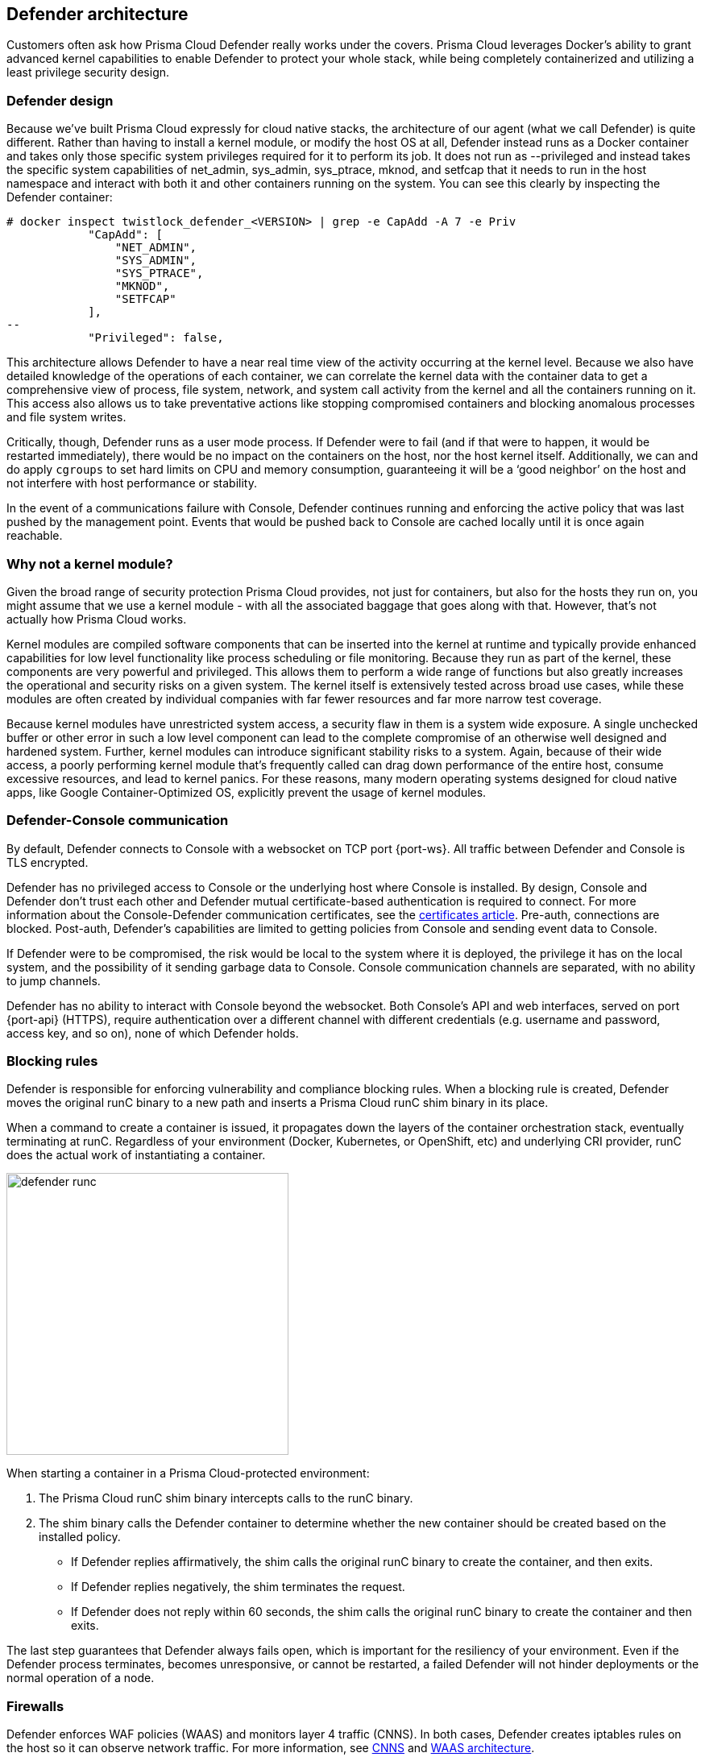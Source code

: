 ifdef::compute_edition[]
:port-api: 8083
:port-ws: 8084
endif::compute_edition[]

ifdef::prisma_cloud[]
:port-api: 443
:port-ws: 443
endif::prisma_cloud[]

== Defender architecture

Customers often ask how Prisma Cloud Defender really works under the covers.
Prisma Cloud leverages Docker's ability to grant advanced kernel capabilities to enable Defender to protect your whole stack, while being completely containerized and utilizing a least privilege security design.

=== Defender design

Because we’ve built Prisma Cloud expressly for cloud native stacks, the architecture of our agent (what we call Defender) is quite different.
Rather than having to install a kernel module, or modify the host OS at all, Defender instead runs as a Docker container and takes only those specific system privileges required for it to perform its job.
It does not run as --privileged and instead takes the specific system capabilities of net_admin, sys_admin, sys_ptrace, mknod, and setfcap that it needs to run in the host namespace and interact with both it and other containers running on the system.
You can see this clearly by inspecting the Defender container:

[source,bash]
----
# docker inspect twistlock_defender_<VERSION> | grep -e CapAdd -A 7 -e Priv
            "CapAdd": [
                "NET_ADMIN",
                "SYS_ADMIN",
                "SYS_PTRACE",                
                "MKNOD",
                "SETFCAP"
            ],
--
            "Privileged": false,
----

//Comments from the DS file
//- NET_ADMIN  # NET_ADMIN - Required for process monitoring
//- SYS_ADMIN  # SYS_ADMIN - Required for filesystem monitoring
//- SYS_PTRACE # SYS_PTRACE - Required for local audit monitoring
//- MKNOD # A capability to create special files using mknod(2), used by docker-less registry scanning
//- SETFCAP # A capability to set file capabilities, used by docker-less registry scanning

This architecture allows Defender to have a near real time view of the activity occurring at the kernel level.
Because we also have detailed knowledge of the operations of each container, we can correlate the kernel data with the container data to get a comprehensive view of process, file system, network, and system call activity from the kernel and all the containers running on it.
This access also allows us to take preventative actions like stopping compromised containers and blocking anomalous processes and file system writes.

Critically, though, Defender runs as a user mode process.
If Defender were to fail (and if that were to happen, it would be restarted immediately), there would be no impact on the containers on the host, nor the host kernel itself.
Additionally, we can and do apply `cgroups` to set hard limits on CPU and memory consumption, guaranteeing it will be a ‘good neighbor’ on the host and not interfere with host performance or stability.

In the event of a communications failure with Console, Defender continues running and enforcing the active policy that was last pushed by the management point.
Events that would be pushed back to Console are cached locally until it is once again reachable.

=== Why not a kernel module?

Given the broad range of security protection Prisma Cloud provides, not just for containers, but also for the hosts they run on, you might assume that we use a kernel module - with all the associated baggage that goes along with that.
However, that’s not actually how Prisma Cloud works.

Kernel modules are compiled software components that can be inserted into the kernel at runtime and typically provide enhanced capabilities for low level functionality like process scheduling or file monitoring.
Because they run as part of the kernel, these components are very powerful and privileged.
This allows them to perform a wide range of functions but also greatly increases the operational and security risks on a given system.
The kernel itself is extensively tested across broad use cases, while these modules are often created by individual companies with far fewer resources and far more narrow test coverage.

Because kernel modules have unrestricted system access, a security flaw in them is a system wide exposure.
A single unchecked buffer or other error in such a low level component can lead to the complete compromise of an otherwise well designed and hardened system.
Further, kernel modules can introduce significant stability risks to a system.
Again, because of their wide access, a poorly performing kernel module that’s frequently called can drag down performance of the entire host, consume excessive resources, and lead to kernel panics.
For these reasons, many modern operating systems designed for cloud native apps, like Google Container-Optimized OS, explicitly prevent the usage of kernel modules.

=== Defender-Console communication

By default, Defender connects to Console with a websocket on TCP port {port-ws}.
ifdef::compute_edition[]
This port number can be customized to meet the needs of your environment.
endif::compute_edition[]
All traffic between Defender and Console is TLS encrypted.

Defender has no privileged access to Console or the underlying host where Console is installed.
By design, Console and Defender don't trust each other and Defender mutual certificate-based authentication is required to connect. For more information about the Console-Defender communication certificates, see the xref:../configure/certificates.adoc[certificates article].
Pre-auth, connections are blocked.
Post-auth, Defender's capabilities are limited to getting policies from Console and sending event data to Console.

If Defender were to be compromised, the risk would be local to the system where it is deployed, the privilege it has on the local system, and the possibility of it sending garbage data to Console.
Console communication channels are separated, with no ability to jump channels.

Defender has no ability to interact with Console beyond the websocket.
Both Console's API and web interfaces, served on port {port-api} (HTTPS), require authentication over a different channel with different credentials (e.g. username and password, access key, and so on), none of which Defender holds.

[#_blocking_rules]
=== Blocking rules

Defender is responsible for enforcing vulnerability and compliance blocking rules.
When a blocking rule is created, Defender moves the original runC binary to a new path and inserts a Prisma Cloud runC shim binary in its place.

When a command to create a container is issued, it propagates down the layers of the container orchestration stack, eventually terminating at runC.
Regardless of your environment (Docker, Kubernetes, or OpenShift, etc) and underlying CRI provider, runC does the actual work of instantiating a container.

image::defender_runc.png[width=350]

When starting a container in a Prisma Cloud-protected environment:

. The Prisma Cloud runC shim binary intercepts calls to the runC binary.

. The shim binary calls the Defender container to determine whether the new container should be created based on the installed policy.
+
* If Defender replies affirmatively, the shim calls the original runC binary to create the container, and then exits.
* If Defender replies negatively, the shim terminates the request.
* If Defender does not reply within 60 seconds, the shim calls the original runC binary to create the container and then exits.

The last step guarantees that Defender always fails open, which is important for the resiliency of your environment.
Even if the Defender process terminates, becomes unresponsive, or cannot be restarted, a failed Defender will not hinder deployments or the normal operation of a node.

=== Firewalls

Defender enforces WAF policies (WAAS) and monitors layer 4 traffic (CNNS).
In both cases, Defender creates iptables rules on the host so it can observe network traffic.
For more information, see xref:../firewalls/cnns-saas.adoc[CNNS] and xref:../waas/waas.adoc[WAAS architecture].
